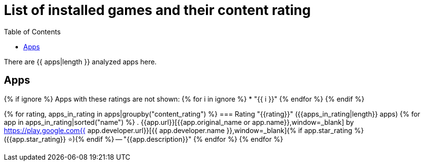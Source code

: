 = List of installed games and their content rating
ifdef::backend-html5[]
:toc: left
:star: ⭐
endif::[]
ifndef::backend-html5[]
:star: stars
endif::[]

There are {{ apps|length }} analyzed apps here.

== Apps

{% if ignore %}
Apps with these ratings are not shown:
{% for i in ignore %}
* "{{ i }}"
{% endfor %}
{% endif %}

{% for rating, apps_in_rating in apps|groupby("content_rating") %}
=== Rating "{{rating}}" ({{apps_in_rating|length}} apps)
{% for app in apps_in_rating|sorted("name") %}
. {{app.url}}[{{app.original_name or app.name}},window=_blank] by https://play.google.com{{ app.developer.url}}[{{ app.developer.name }},window=_blank]{% if app.star_rating %} ({{app.star_rating}} {star}){% endif %} -- "{{app.description}}"
{% endfor %}
{% endfor %}
